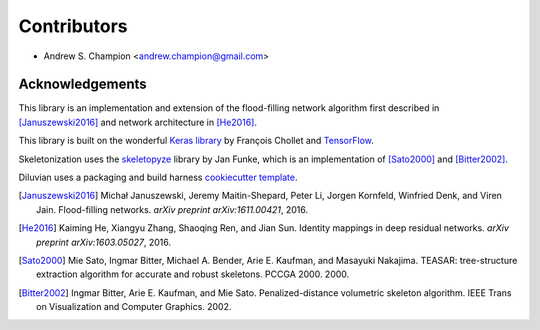 ============
Contributors
============

* Andrew S. Champion <andrew.champion@gmail.com>


Acknowledgements
----------------

This library is an implementation and extension of the flood-filling network
algorithm first described in [Januszewski2016]_ and network architecture in
[He2016]_.

This library is built on the wonderful
`Keras library <https://github.com/fchollet/keras>`_ by François Chollet and
`TensorFlow <https://github.com/tensorflow/tensorflow>`_.

Skeletonization uses the `skeletopyze <https://github.com/funkey/skeletopyze>`_
library by Jan Funke, which is an implementation of [Sato2000]_ and
[Bitter2002]_.

Diluvian uses a packaging and build harness
`cookiecutter template <https://github.com/audreyr/cookiecutter-pypackage>`_.

.. [Januszewski2016]
   Michał Januszewski, Jeremy Maitin-Shepard, Peter Li, Jorgen Kornfeld,
   Winfried Denk, and Viren Jain.
   Flood-filling networks. *arXiv preprint*
   *arXiv:1611.00421*, 2016.

.. [He2016]
   Kaiming He, Xiangyu Zhang, Shaoqing Ren, and Jian Sun.
   Identity mappings in deep residual networks. *arXiv preprint*
   *arXiv:1603.05027*, 2016.

.. [Sato2000]
   Mie Sato, Ingmar Bitter, Michael A. Bender, Arie E. Kaufman,
   and Masayuki Nakajima.
   TEASAR: tree-structure extraction algorithm for accurate and robust
   skeletons.
   PCCGA 2000. 2000.

.. [Bitter2002]
   Ingmar Bitter, Arie E. Kaufman, and Mie Sato.
   Penalized-distance volumetric skeleton algorithm.
   IEEE Trans on Visualization and Computer Graphics. 2002.
